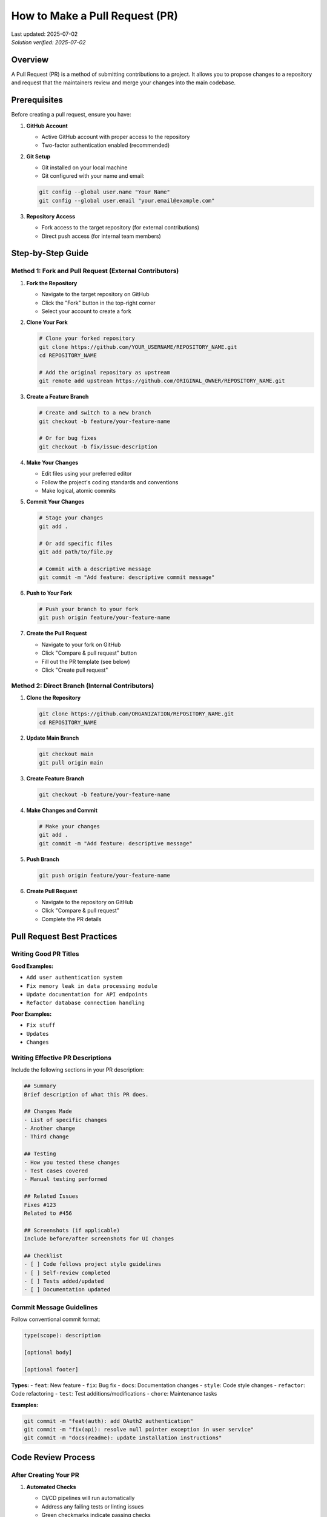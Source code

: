 How to Make a Pull Request (PR)
===============================

.. meta::
    :description: A comprehensive guide to creating and submitting pull requests on GitHub
    :keywords: GitHub, pull request, PR, git, collaboration, code review, version control
    :author: HKUST HPC Team <hpc@ust.hk>

.. container::
    :name: header

    | Last updated: 2025-07-02
    | *Solution verified: 2025-07-02*

Overview
--------

A Pull Request (PR) is a method of submitting contributions to a project. It allows you to propose changes to a repository and request that the maintainers review and merge your changes into the main codebase.

Prerequisites
-------------

Before creating a pull request, ensure you have:

1. **GitHub Account**
   
   - Active GitHub account with proper access to the repository
   - Two-factor authentication enabled (recommended)

2. **Git Setup**
   
   - Git installed on your local machine
   - Git configured with your name and email:
   
   .. code-block:: bash
   
       git config --global user.name "Your Name"
       git config --global user.email "your.email@example.com"

3. **Repository Access**
   
   - Fork access to the target repository (for external contributions)
   - Direct push access (for internal team members)

Step-by-Step Guide
------------------

Method 1: Fork and Pull Request (External Contributors)
~~~~~~~~~~~~~~~~~~~~~~~~~~~~~~~~~~~~~~~~~~~~~~~~~~~~~~~

1. **Fork the Repository**
   
   - Navigate to the target repository on GitHub
   - Click the "Fork" button in the top-right corner
   - Select your account to create a fork

2. **Clone Your Fork**
   
   .. code-block:: bash
   
       # Clone your forked repository
       git clone https://github.com/YOUR_USERNAME/REPOSITORY_NAME.git
       cd REPOSITORY_NAME
       
       # Add the original repository as upstream
       git remote add upstream https://github.com/ORIGINAL_OWNER/REPOSITORY_NAME.git

3. **Create a Feature Branch**
   
   .. code-block:: bash
   
       # Create and switch to a new branch
       git checkout -b feature/your-feature-name
       
       # Or for bug fixes
       git checkout -b fix/issue-description

4. **Make Your Changes**
   
   - Edit files using your preferred editor
   - Follow the project's coding standards and conventions
   - Make logical, atomic commits

5. **Commit Your Changes**
   
   .. code-block:: bash
   
       # Stage your changes
       git add .
       
       # Or add specific files
       git add path/to/file.py
       
       # Commit with a descriptive message
       git commit -m "Add feature: descriptive commit message"

6. **Push to Your Fork**
   
   .. code-block:: bash
   
       # Push your branch to your fork
       git push origin feature/your-feature-name

7. **Create the Pull Request**
   
   - Navigate to your fork on GitHub
   - Click "Compare & pull request" button
   - Fill out the PR template (see below)
   - Click "Create pull request"

Method 2: Direct Branch (Internal Contributors)
~~~~~~~~~~~~~~~~~~~~~~~~~~~~~~~~~~~~~~~~~~~~~~~

1. **Clone the Repository**
   
   .. code-block:: bash
   
       git clone https://github.com/ORGANIZATION/REPOSITORY_NAME.git
       cd REPOSITORY_NAME

2. **Update Main Branch**
   
   .. code-block:: bash
   
       git checkout main
       git pull origin main

3. **Create Feature Branch**
   
   .. code-block:: bash
   
       git checkout -b feature/your-feature-name

4. **Make Changes and Commit**
   
   .. code-block:: bash
   
       # Make your changes
       git add .
       git commit -m "Add feature: descriptive message"

5. **Push Branch**
   
   .. code-block:: bash
   
       git push origin feature/your-feature-name

6. **Create Pull Request**
   
   - Navigate to the repository on GitHub
   - Click "Compare & pull request"
   - Complete the PR details

Pull Request Best Practices
---------------------------

Writing Good PR Titles
~~~~~~~~~~~~~~~~~~~~~~

**Good Examples:**

- ``Add user authentication system``
- ``Fix memory leak in data processing module``
- ``Update documentation for API endpoints``
- ``Refactor database connection handling``

**Poor Examples:**

- ``Fix stuff``
- ``Updates``
- ``Changes``

Writing Effective PR Descriptions
~~~~~~~~~~~~~~~~~~~~~~~~~~~~~~~~~

Include the following sections in your PR description:

.. code-block:: markdown

    ## Summary
    Brief description of what this PR does.
    
    ## Changes Made
    - List of specific changes
    - Another change
    - Third change
    
    ## Testing
    - How you tested these changes
    - Test cases covered
    - Manual testing performed
    
    ## Related Issues
    Fixes #123
    Related to #456
    
    ## Screenshots (if applicable)
    Include before/after screenshots for UI changes
    
    ## Checklist
    - [ ] Code follows project style guidelines
    - [ ] Self-review completed
    - [ ] Tests added/updated
    - [ ] Documentation updated

Commit Message Guidelines
~~~~~~~~~~~~~~~~~~~~~~~~~

Follow conventional commit format:

.. code-block:: text

    type(scope): description
    
    [optional body]
    
    [optional footer]

**Types:**
- ``feat``: New feature
- ``fix``: Bug fix
- ``docs``: Documentation changes
- ``style``: Code style changes
- ``refactor``: Code refactoring
- ``test``: Test additions/modifications
- ``chore``: Maintenance tasks

**Examples:**

.. code-block:: bash

    git commit -m "feat(auth): add OAuth2 authentication"
    git commit -m "fix(api): resolve null pointer exception in user service"
    git commit -m "docs(readme): update installation instructions"

Code Review Process
-------------------

After Creating Your PR
~~~~~~~~~~~~~~~~~~~~~~

1. **Automated Checks**
   
   - CI/CD pipelines will run automatically
   - Address any failing tests or linting issues
   - Green checkmarks indicate passing checks

2. **Request Reviewers**
   
   - Assign relevant team members as reviewers
   - Use GitHub's reviewer suggestion feature
   - Tag specific people with ``@username`` if needed

3. **Respond to Feedback**
   
   - Address reviewer comments promptly
   - Make requested changes in new commits
   - Use ``git commit --fixup`` for small fixes
   - Respond to comments with explanations when needed

4. **Keep Your Branch Updated**
   
   .. code-block:: bash
   
       # Fetch latest changes from main
       git fetch upstream main  # For forks
       git fetch origin main    # For direct access
       
       # Rebase your branch (preferred)
       git rebase main
       
       # Or merge (if rebasing isn't suitable)
       git merge main

Common PR Commands
------------------

Updating Your PR
~~~~~~~~~~~~~~~~

.. code-block:: bash

    # Make additional changes
    git add .
    git commit -m "Address review comments"
    
    # Push updates
    git push origin feature/your-feature-name

Squashing Commits (if requested)
~~~~~~~~~~~~~~~~~~~~~~~~~~~~~~~~

.. code-block:: bash

    # Interactive rebase to squash commits
    git rebase -i HEAD~n  # n = number of commits to squash
    
    # Force push after squashing
    git push --force-with-lease origin feature/your-feature-name

Syncing with Upstream
~~~~~~~~~~~~~~~~~~~~~

.. code-block:: bash

    # For forked repositories
    git fetch upstream
    git checkout main
    git merge upstream/main
    git push origin main

Troubleshooting
---------------

Common Issues and Solutions
~~~~~~~~~~~~~~~~~~~~~~~~~~~

**Issue: Merge conflicts**

.. code-block:: bash

    # Update your branch with latest main
    git fetch origin main
    git rebase main
    
    # Resolve conflicts in your editor
    # After resolving conflicts:
    git add .
    git rebase --continue

**Issue: Failed CI checks**

1. Check the CI logs for specific errors
2. Fix the issues locally
3. Commit and push the fixes
4. CI will re-run automatically

**Issue: Large PR with many changes**

1. Consider splitting into smaller, focused PRs
2. Use draft PRs for work-in-progress
3. Communicate with maintainers about the scope

**Issue: Outdated branch**

.. code-block:: bash

    # Rebase on latest main
    git checkout main
    git pull origin main
    git checkout feature/your-feature-name
    git rebase main

PR Templates and Automation
---------------------------

Creating PR Templates
~~~~~~~~~~~~~~~~~~~~~

Create ``.github/pull_request_template.md`` in your repository:

.. code-block:: markdown

    ## Description
    Brief description of changes
    
    ## Type of Change
    - [ ] Bug fix
    - [ ] New feature
    - [ ] Documentation update
    - [ ] Performance improvement
    - [ ] Code refactoring
    
    ## Testing
    - [ ] Unit tests pass
    - [ ] Integration tests pass
    - [ ] Manual testing completed
    
    ## Checklist
    - [ ] Code follows style guidelines
    - [ ] Self-review completed
    - [ ] Documentation updated
    - [ ] No new warnings introduced

Automated Workflows
~~~~~~~~~~~~~~~~~~~

Example GitHub Actions workflow for PR validation:

.. code-block:: yaml

    name: PR Validation
    on:
      pull_request:
        branches: [ main, develop ]
    
    jobs:
      test:
        runs-on: ubuntu-latest
        steps:
          - uses: actions/checkout@v3
          - name: Run tests
            run: |
              npm install
              npm test
          - name: Check formatting
            run: npm run format:check

Advanced Tips
-------------

1. **Use Draft PRs**
   
   - Mark PR as draft for work-in-progress
   - Convert to ready when complete
   - Allows early feedback without formal review

2. **Link Issues**
   
   - Use keywords: ``Fixes #123``, ``Closes #456``
   - GitHub automatically links and closes issues

3. **Use Co-authors**
   
   .. code-block:: bash
   
       git commit -m "Feature: add new component
       
       Co-authored-by: Name <email@example.com>"

4. **Review Your Own PR**
   
   - Check the "Files changed" tab before requesting review
   - Look for typos, debugging code, or unintended changes

5. **Use GitHub CLI**
   
   .. code-block:: bash
   
       # Install GitHub CLI
       gh pr create --title "Feature: add new component" --body "Description"
       
       # Check PR status
       gh pr status
       
       # View PR in browser
       gh pr view --web

Additional Resources
--------------------

- `GitHub Pull Request Documentation <https://docs.github.com/en/pull-requests>`_
- `Git Documentation <https://git-scm.com/doc>`_
- `Conventional Commits <https://www.conventionalcommits.org/>`_
- `GitHub CLI <https://cli.github.com/>`_

.. note::
   
   Different projects may have specific contribution guidelines. Always check the repository's
   ``CONTRIBUTING.md`` file for project-specific requirements and workflows.

.. tip::
   
   For HKUST HPC team members: Follow our internal code review checklist and ensure all
   documentation changes are reviewed by at least one team member before merging.
